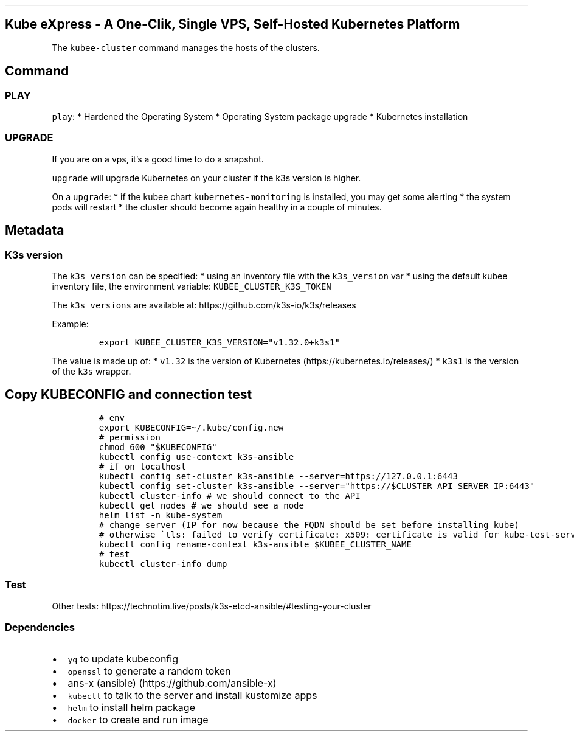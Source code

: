 .\" Automatically generated by Pandoc 2.17.1.1
.\"
.\" Define V font for inline verbatim, using C font in formats
.\" that render this, and otherwise B font.
.ie "\f[CB]x\f[]"x" \{\
. ftr V B
. ftr VI BI
. ftr VB B
. ftr VBI BI
.\}
.el \{\
. ftr V CR
. ftr VI CI
. ftr VB CB
. ftr VBI CBI
.\}
.TH "" "" "" "" ""
.hy
.SH Kube eXpress - A One-Clik, Single VPS, Self-Hosted Kubernetes Platform
.PP
The \f[V]kubee-cluster\f[R] command manages the hosts of the clusters.
.SH Command
.SS PLAY
.PP
\f[V]play\f[R]: * Hardened the Operating System * Operating System
package upgrade * Kubernetes installation
.SS UPGRADE
.PP
If you are on a vps, it\[cq]s a good time to do a snapshot.
.PP
\f[V]upgrade\f[R] will upgrade Kubernetes on your cluster if the k3s
version is higher.
.PP
On a \f[V]upgrade\f[R]: * if the kubee chart
\f[V]kubernetes-monitoring\f[R] is installed, you may get some alerting
* the system pods will restart * the cluster should become again healthy
in a couple of minutes.
.SH Metadata
.SS K3s version
.PP
The \f[V]k3s version\f[R] can be specified: * using an inventory file
with the \f[V]k3s_version\f[R] var * using the default kubee inventory
file, the environment variable: \f[V]KUBEE_CLUSTER_K3S_TOKEN\f[R]
.PP
The \f[V]k3s versions\f[R] are available at:
https://github.com/k3s-io/k3s/releases
.PP
Example:
.IP
.nf
\f[C]
export KUBEE_CLUSTER_K3S_VERSION=\[dq]v1.32.0+k3s1\[dq]
\f[R]
.fi
.PP
The value is made up of: * \f[V]v1.32\f[R] is the version of
Kubernetes (https://kubernetes.io/releases/) * \f[V]k3s1\f[R] is the
version of the \f[V]k3s\f[R] wrapper.
.SH Copy KUBECONFIG and connection test
.IP
.nf
\f[C]
# env
export KUBECONFIG=\[ti]/.kube/config.new
# permission
chmod 600 \[dq]$KUBECONFIG\[dq]
kubectl config use-context k3s-ansible
# if on localhost
kubectl config set-cluster k3s-ansible --server=https://127.0.0.1:6443
kubectl config set-cluster k3s-ansible --server=\[dq]https://$CLUSTER_API_SERVER_IP:6443\[dq]
kubectl cluster-info # we should connect to the API
kubectl get nodes # we should see a node
helm list -n kube-system
# change server (IP for now because the FQDN should be set before installing kube)
# otherwise \[ga]tls: failed to verify certificate: x509: certificate is valid for kube-test-server-01, kubernetes, kubernetes.default, kubernetes.default.svc, kubernetes.default.svc.cluster.local, localhost, not kube-test-server-01.xxx\[ga]
kubectl config rename-context k3s-ansible $KUBEE_CLUSTER_NAME
# test
kubectl cluster-info dump
\f[R]
.fi
.SS Test
.PP
Other tests:
https://technotim.live/posts/k3s-etcd-ansible/#testing-your-cluster
.SS Dependencies
.IP \[bu] 2
\f[V]yq\f[R] to update kubeconfig
.IP \[bu] 2
\f[V]openssl\f[R] to generate a random token
.IP \[bu] 2
ans-x (ansible) (https://github.com/ansible-x)
.IP \[bu] 2
\f[V]kubectl\f[R] to talk to the server and install kustomize apps
.IP \[bu] 2
\f[V]helm\f[R] to install helm package
.IP \[bu] 2
\f[V]docker\f[R] to create and run image
